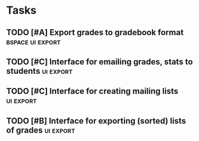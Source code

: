 * Tasks 
** WAITING [#A] Interfaces for calculating grades		  :grader:ui:
   - this probably needs to be done in tandem with system configuration
   - need way to map current course to a grading function:
     + naming convention?  e.g. calculate_grades_25A_fall2012?
       this is nice and simple but maybe not general enough...
       would get complicated when course numbers include characters that
       can't be in Python identifiers ('-', '.')
     + configuration must include a function that maps course rows to
       grading functions?
   - I've gone with the naming convention for now.  Let's see how it works.
** DONE [#A] Support for email in students table		      :db:ui:
** CANCELED [#B] Support for middle name in students table		 :db:
   I've decided the right thing to do here is to leave middle names
   in the first_name column, but implement proper fuzzy searching of
   the students table
** DONE [#B] More sophisticated searching			      :db:ui:
   currently all lookups are just exact matches, but this is going to
   become cumbersome for text fields (esp. names)
** DONE [#A] Interface to see/add/edit students in current course   :ui:edit:
** DONE [#A] Interface to see/edit grades in current assignment	    :ui:edit:
** TODO [#B] Interfaces to reporting functions		       :ui:reporting:
** TODO [#D] More sophisticated UI? Curses-based? 			 :ui:
** TODO [#C] Separation of 'view' and 'controller' UI code		 :ui:
** TODO [#B] Summary statistics					  :reporting:
 - for assignments
 - for a course overall
 - for a course in comparison to others
 - for individual students
 - measure improvement
** TODO [#C] PGP encryption/decryption of database file		      :ui:db:
** TODO [#A] Export grades to gradebook format		   :bspace:ui:export:
** DONE [#C] distribute on PyPI					  :packaging:
   - need to remove/abstract out Berkeley-specific code, like
     db.sid validator and bspace module
   - better keywords/metadata
   - docs
** TODO [#C] Interface for emailing grades, stats to students	  :ui:export:
** TODO [#C] Interface for creating mailing lists		  :ui:export:
** DONE [#A] System configuration			       :ui:packaging:
   Python module?  ConfigParser?
   - path to grader functions
   - path to db
   - current course(s) / semester, year
   - email setup

** TODO [#B] Support for readline					 :ui:
   - in db lookups 
   - in path 
** TODO [#B] DB-level sorting						 :db:
   - just have default ORDER BY clauses?
   - order_by interface in API?
** TODO [#B] Abstract get_student logic into incremental_search?	 :ui:
   - is it possible to have a generic interface for incremental seach
     that isn't too unwieldy?  so we could have get_student, get_course,
     get_assignment, ... which would all make for nicer interfaces
     for lookup-or-create type actions 
** DONE [#A] Make sure examples/*.py get installed in a reasonable place :packaging:bug:
   This is fixed reasonably well, for Debian-style systems at least;
   pip installs examples to /usr/local/share/schoolutils/examples.
   No idea if it works, or how, on Windows or other Unixes.  May need
   to revisit in the future.
** DONE [#A] Write docs for initial release!				:doc:
** TODO [#D] Make compatible with Python 3			  :packaging:
   - actually we are not far off, here
   - 2to3 reveals that pretty much the only changes that need to be made
     are for print statements (<2013-01-19 Sat>)
** DONE [#A] Figure out the best thing to do with user validators     :ui:db:
   useful validators include:
   - sid
   - course_num
   - assignment_name
   what's the proper behavior here?  should db module import user_validators,
   and wrap the appropriate validator in its own version?
   e.g.
   from schoolutils.config import user_validators
   def sid(s):
       if user_validators.sid:
          return user_validators.sid(s)
       else:
          # ...
** TODO [#A] Interfaces to edit existing assignments, courses, grades :ui:edit:
   - need to be able to modify and delete these
     
** DONE [#A] Make executable scripts with CLI options		     :ui:bin:
   - bin/grade: start the grader
     options:
     + -a "Paper 1" : select assignment
     + -c "course num" : select course
     + -e : enter grades
     + -g : calculate grades
     + -i : import students
     + -x : export grades
** TODO [#B] Interface for exporting (sorted) lists of grades	  :ui:export:
** TODO [#A] Test and fix nested KeyboardInterrupt loop breakout	 :ui:
** TODO [#B] Figure out institution setup				 :ui:
   - need an API definition for institution modules
     + validators?
     + csv formats?
   - institution var in user_config
   - import user_institution module in config? 
   
   Proposal:
   1) Institution modules provide the following:
      - a UI subclass that provides a few specific methods, and can
	override any of the actions of the BaseUI/SimpleUI classes
      - a validators module that will be loaded when the user
        specifies an institution but does not provide a validators.py
   2) The institution UI subclass API:
      - csv_to_student_dicts(filename)
      - student_dicts_to_csv(filename, student_dicts)
      - csv_to_grade_dicts(filename)
      - grade_dicts_to_csv(filename, grade_dicts)
   3) Institution modules must (in __init__.py) export this UI
      subclass as InstitutionUI
   4) In schoolutils.config, we:
      - import user_config
      - if user_config has 'institution' attribute, 
	user_institution = __import__(user_config.institution, fromlist=['schoolutils', 'institutions'])
	UIClass = __import__('InstitutionUI', fromlist=['schoolutils',
                             'institutions', user_config.institution])
      - use user_config.institution to find a validators module, if
        the user provides none
   5) in bin/grade, we:
      - run schoolutils.config.UIClass().main_loop

** TODO [#B] Improve change_database, change_course, change_assignment, etc. :ui:
   - edge case: should not have to retype db path if provided on CLI
     but no database exists there yet
   - implement current_courses option
   - incremental search for course, assignment?
   - fallback to create new assignment from selection menu seems to be
     broken; also, the extra step here seems totally extraneous
   - calculate_all_grades interface to loop over all current courses
   
** TODO [#A] Fix grade calculations				  :bug:ui:db:
   - problem 1: if grades are missing, we crash with a KeyError
   - problem 2: if user works around this by trying to use dictionary methods
     on GradeDict, data corruption happens *really easily*
     e.g. the following clobbered not just calculated grades, but ALL
     grades for the given course:
    for k in assignments:
        if k not in student_grades: # broken
            student_grades[k] = 'F'

   - problem 3: running grade calculation multiple times might lead to multiple
     grade values for calculated grades(?) -- see GradeDict.save()
   - problem 4: some calculated fields don't seem to update when calculations
     are re-run.
     The case I have observed here is if all the entered grades are
     set to 'F', a calculated grade "Paper average" ends up as null
     rather than 0.0, and re-running calculations doesn't fix it.
     This seems to be an extreme edge case caused by SQLite's dynamic typing;
     it doesn't happen if the calculated value is non-zero.
*** Ideas for a better interface
    1) Need to make API more robust.  Abstract over db operations, so
       that we can have a functional data flow, but keep things
       flexible enough to accommodate different grading schemes.
    2) Remember that the primary concept here is
       grades-for-assignments, not grades.  User will often want to
       iterate over all the assignments for the course, not just
       those for which the student has a grade.  On the other hand,
       some grading schemes don't require students to turn in every
       assignment.  
    3) User may sometimes want to update entered grades, not just
       create calculated grades.  (e.g., fill in 'F' for missing
       grades)
    4) It would be good to guarantee idempotence: re-running grade
       calculations should never result in data loss/change for
       entered grades.  But this is in tension with (3).
    5) Should also plan for the possibility of multiple grades
       recorded for a given student on an assignment.  Users may want
       to select the most recent grade, or the highest, etc.
    6) Users may want to compute grades on a per-class rather than
       per-student basis, e.g., to compute final grades on a curve
       based on average scores.  (This would be a big change.)

Something like this?       
#+BEGIN_SRC python
  from schoolutils.grading import calc_helpers as ch
  
  def calculate_grade_146_fall2013(marshal):
      # simple case: just need co-indexed lists of grade values, weights, etc.
      vals, weights, types, assignment_names = marshal.unpack_entered_grades()
  
      # for more complicated cases: marshal provides methods for
      # accessing different aspects of the raw data
      # potential methods:
      # all_assignments()
      # assignments_with_grade()
      # all_grades()
      # grades_for_assignment()
      # weight_for_grade()
      # type_for_grade()
      
      # the actual calculations
      avg = ch.letter_grade_average(vals, weights=weights)
      final = ch.points_to_letter(avg)
  
      # simple case: just a name for the calculated field and a value 
      # other fields in assignment and grades tables automatically populated
      return {
          'Paper average': avg,
          'Final grade': final,
      }
  
      # for more complicated needs: list of dictionaries specifying
      # name, description, type, value
      return [
          dict(name='Paper average',
               value=avg,
               description='Weighted average of paper grades',
               type=ch.FOUR_POINT),
          dict(name='Final grade',
               value=final,
               description='Raw letter grade',
               type=ch.LETTER)
          ]
   
#+END_SRC       

On the other hand, maybe these considerations are pointing toward a
two-tiered API.  The two kinds of calculation function could be
combined, so that e.g. one could run 
#+BEGIN_SRC python
  # simple case: per-student calculations based on
  # grade values, weights, types, and assignment names.
  # Return dictionary mapping names of calculated grades to values.
  # Could also allow a list of dictionaries as described above.
  def calculate_student_grade_12A_fall2012(values, weights, types, names):
      # ...
      return {
          'Homework average': avg,
          'Raw final score': final,
      }
  
  # complex case: full access to database, convenience methods,
  # procedural rather than functional API
  def calculate_complex_grade_12A_fall2012(marshal):
      # marshal provides db connection, as well as convenience methods for
      # getting grades for individual students as well as the whole class,
      # etc. etc.
      class_exam_scores = marshal.all_grades_for('Final exam (raw score)')
      boxes = ch.make_curve(class_exam_scores, min=40) # etc.
      for s in marshal.students():
          # ... assign each student a letter grade based on curve, etc.
          score = marshal.grade_for_student(s, 'Final exam (raw score)')
          grade = ch.score_to_curved_grade(score, boxes)
          marshal.calculated_grade('Final exam (curved)', type=letter)
  
      # or simply do database manipulations yourself:
      dbc = marshal.db_connection
      grades = db.select_grades(dbc, course_id=marshal.course_id)
      # etc.
#+END_SRC
** TODO [#A] Testing framework					    :testing:
   - need to write tests for bugs, automate testing
   - use virtualenv to test empty configuration
** WAITING [#B] Distinguish weight vs. possible points?		      :ui:db:
   - currently, assignments.weight field is intended to be interpreted
     as either percentage of final grade (for most grade types) OR
     number of possible points (for 'points' grades)
   - but this scheme does not permit giving 'points' grades
     fractional weights of a final grade -- in effect it assumes that
     either all the grades in a course are of type 'points' or none are.
   - do we need a way around this?
     + Yes: the program is not complete unless there are library
       functions for calculating grades in a course with mixed grade types
     + No: grade calculation functions can look up the weight fields
       on the various assignments (or hard code them) and compute
       accordingly, and that's the user's responsibility
     + Think I'm in the 'No' camp for now
** TODO [#B] Re-architect database selections			      :ui:db:
   - make use of connection.row_factory, perhaps sqlite3.Row
   - return cursors instead of always calling fetchall()?
   - main reasons this is needed:
     1) relying on fixed positions for fields produced by select_*
        functions is extremely(!) fragile
     2) GradeDict does not seem to be the right abstraction; need a better
	way for user-defined calculators to get all the right information
	they need about student grades (and locate it in the data
        passed in) without needing to hit the db.  It would be nice
        to do something like
	def my_grade_calculator(grade_rows):
	    weights = map(lambda r: r['weight'], grade_rows)
	    grades = map(lambda r: r['value'], grade_rows)
	    # ...

** TODO [#C] Replace db.last_insert_rowid() with native sqlite3 call 	 :db:
** TODO [#A] Completion message for grade calculation, export		 :ui:
* Bug notes
** f890cef9d: grading/db.py: fix bug in select_students giving duplicate rows
   - problem was join: a student can appear in multiple courses, so
     if no course constraints are present, multiple student records can
     be returned
   - actually, there's still a problem in the case where course_name is
     given but the student is enrolled in multiple courses with the
     same name (or similar names with the _like version); but this edge
     case is rare enough that it probably won't happen for other
     reasons, so I won't fix it for now
     
